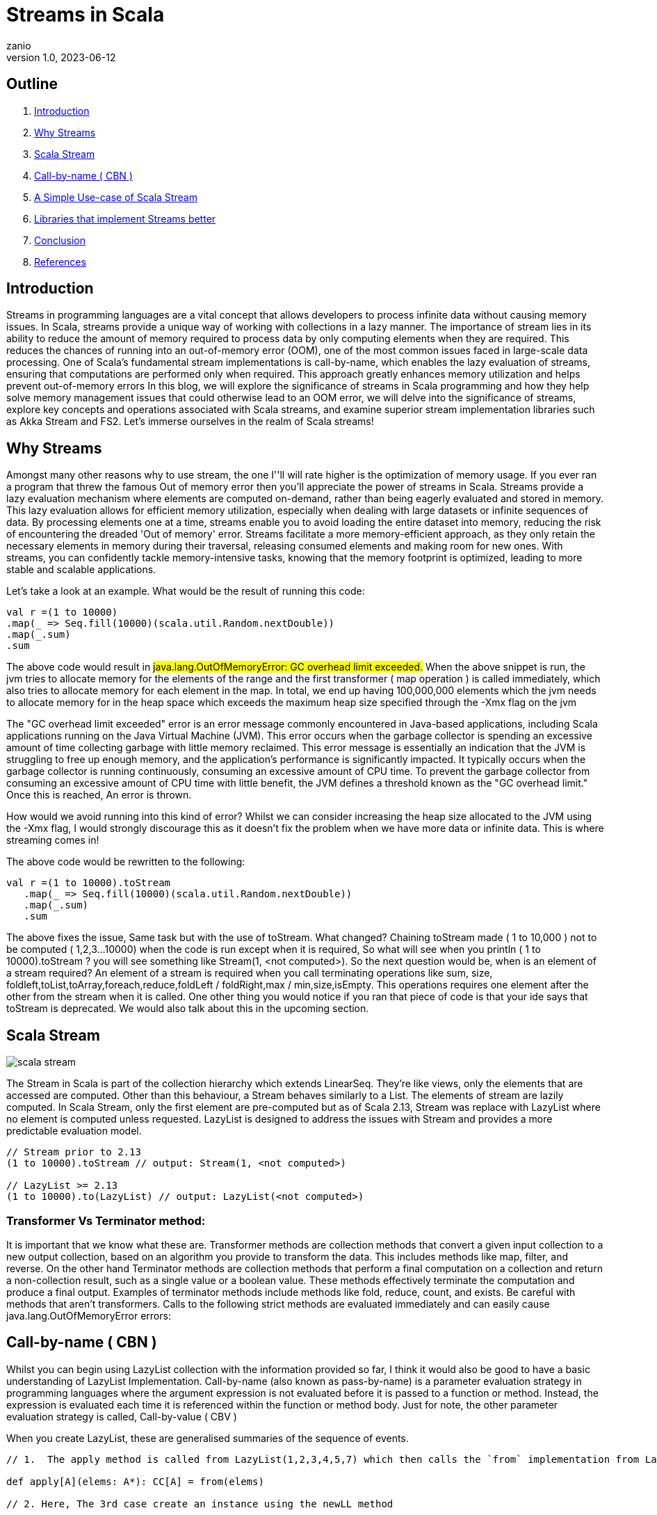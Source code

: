 = Streams in Scala
zanio
v1.0, 2023-06-12
:title: Streams in Scala
:lang: en
:tags: [streams, scala-streams, LazyList, fs2, akka-streams, scala, zio-streams, call-by-name, reactive-stream]

== Outline
 1. <<Introduction>>
 2. <<Why Streams>>
 3. <<Scala Stream>>
 4. <<call-by-name>>
 5. <<lazylist-implementation>>
 6. <<stream-processing-libraries>>
 7. <<Conclusion>>
 8. <<References>>

[[introduction]]
== Introduction
Streams in programming languages are a vital concept that allows developers to process infinite data without causing memory issues. In Scala, streams provide a unique way of working with collections in a lazy manner. The importance of stream lies in its ability to reduce the amount of memory required to process data by only computing elements when they are required. This reduces the chances of running into an out-of-memory error (OOM), one of the most common issues faced in large-scale data processing. One of Scala's fundamental stream implementations is call-by-name, which enables the lazy evaluation of streams, ensuring that computations are performed only when required. This approach greatly enhances memory utilization and helps prevent out-of-memory errors In this blog, we will explore the significance of streams in Scala programming and how they help solve memory management issues that could otherwise lead to an OOM error, we will delve into the significance of streams, explore key concepts and operations associated with Scala streams, and examine superior stream implementation libraries such as Akka Stream and FS2. Let's immerse ourselves in the realm of Scala streams!

[[why-streams]]
== Why Streams
Amongst many other reasons why to use stream, the one I''ll will rate higher is the optimization of memory usage. If you ever ran a program that threw the famous Out of memory error then you'll appreciate the power of streams in Scala. Streams provide a lazy evaluation mechanism where elements are computed on-demand, rather than being eagerly evaluated and stored in memory. This lazy evaluation allows for efficient memory utilization, especially when dealing with large datasets or infinite sequences of data. By processing elements one at a time, streams enable you to avoid loading the entire dataset into memory, reducing the risk of encountering the dreaded 'Out of memory' error. Streams facilitate a more memory-efficient approach, as they only retain the necessary elements in memory during their traversal, releasing consumed elements and making room for new ones. With streams, you can confidently tackle memory-intensive tasks, knowing that the memory footprint is optimized, leading to more stable and scalable applications.

Let's take a look at an example. What would be the result of running this code:
[source,scala]
----
val r =(1 to 10000)
.map(_ => Seq.fill(10000)(scala.util.Random.nextDouble))
.map(_.sum)
.sum
----

The above code would result in #java.lang.OutOfMemoryError: GC overhead limit exceeded.#
When the above snippet is run, the jvm tries to allocate memory for the elements of the range and the first transformer ( map operation ) is called immediately, which also tries to allocate memory for each element in the map. In total, we end up having 100,000,000 elements which the jvm needs to allocate memory for in the heap space which exceeds the maximum heap size specified through the -Xmx flag on the jvm

The "GC overhead limit exceeded" error is an error message commonly encountered in Java-based applications, including Scala applications running on the Java Virtual Machine (JVM). This error occurs when the garbage collector is spending an excessive amount of time collecting garbage with little memory reclaimed. This error message is essentially an indication that the JVM is struggling to free up enough memory, and the application's performance is significantly impacted. It typically occurs when the garbage collector is running continuously, consuming an excessive amount of CPU time. To prevent the garbage collector from consuming an excessive amount of CPU time with little benefit, the JVM defines a threshold known as the "GC overhead limit." Once this is reached, An error is thrown.

How would we avoid running into this kind of error? Whilst we can consider increasing the heap size allocated to the JVM using the -Xmx flag, I would strongly discourage this as it doesn't fix the problem when we have more data or infinite data. This is where streaming comes in!

The above code would be rewritten to the following:

[source,scala]
----
val r =(1 to 10000).toStream
   .map(_ => Seq.fill(10000)(scala.util.Random.nextDouble))
   .map(_.sum)
   .sum
----

The above fixes the issue, Same task but with the use of toStream. What changed? Chaining toStream made  ( 1 to 10,000 )  not to be computed ( 1,2,3...10000) when the code is run except when it is required, So what  will see when you println ( 1 to 10000).toStream ? you will see something like Stream(1, <not computed>).  So the next question would be, when is an element of a stream required? An element of a stream is required when you call terminating operations like sum, size, foldleft,toList,toArray,foreach,reduce,foldLeft / foldRight,max / min,size,isEmpty. This operations requires one element after the other from the stream when it is called. One other thing you would notice if you ran that piece of code is that your ide says that toStream is deprecated. We would also talk about this in the upcoming section.

[[scala-stream]]
== Scala Stream
image::../media/2023-06-12-streams-in-scala/scala-stream.png[]

The Stream in Scala is part of the collection hierarchy which extends LinearSeq. They're like views, only the elements that are accessed are computed. Other than this behaviour, a Stream behaves similarly to a List. The elements of stream are lazily computed. In Scala Stream, only the first element are pre-computed but as of Scala 2.13, Stream was replace with LazyList where no element is computed unless requested. LazyList is designed to address the issues with Stream and provides a more predictable evaluation model.

[source,scala]
----
// Stream prior to 2.13
(1 to 10000).toStream // output: Stream(1, <not computed>)

// LazyList >= 2.13
(1 to 10000).to(LazyList) // output: LazyList(<not computed>)
----
=== Transformer Vs Terminator method:
It is important that we know what these are. Transformer methods are collection methods that convert a given input collection to a new output collection, based on an algorithm you provide to transform the data. This includes methods like map, filter, and reverse. On the other hand Terminator methods are collection methods that perform a final computation on a collection and return a non-collection result, such as a single value or a boolean value. These methods effectively terminate the computation and produce a final output. Examples of terminator methods include methods like fold, reduce, count, and exists.  Be careful with methods that aren’t transformers. Calls to the following strict methods are evaluated immediately and can easily cause java.lang.OutOfMemoryError errors:

[[call-by-name]]
== Call-by-name ( CBN )
Whilst you can begin using LazyList collection with the information provided so far, I think it would also be good to have a basic understanding of LazyList Implementation. Call-by-name (also known as pass-by-name) is a parameter evaluation strategy in programming languages where the argument expression is not evaluated before it is passed to a function or method. Instead, the expression is evaluated each time it is referenced within the function or method body. Just for note, the other parameter evaluation strategy is called, Call-by-value ( CBV )

When you create LazyList, these are generalised summaries of the sequence of events.

[source,scala]
----
// 1.  The apply method is called from LazyList(1,2,3,4,5,7) which then calls the `from` implementation from LazyList companion object

def apply[A](elems: A*): CC[A] = from(elems)

// 2. Here, The 3rd case create an instance using the newLL method

def from[A](coll: collection.IterableOnce[A]): LazyList[A] = coll match {
  case lazyList: LazyList[A]  => lazyList
  case _ if coll.knownSize == 0 => empty[A]
  case _            => newLL(stateFromIterator(coll.iterator))
 }
// And here is the type of parameter the newLL receives. It receives a call-by-name parameter!
/** Creates a new LazyList. */
@inline private def newLL[A](state: => State[A]): LazyList[A] = new LazyList[A](() => state)
----

This portion `( state: => State[A]  )` is called , call-by-name. The state parameter has a return type of => State[A].  This parameter is not evaluated when passed, it's only evaluated when a terminating method is called. So all transforming method operate on the state without it being called.

The same CBN is used as in the case below:

[source,scala]
----
LazyList.cons(1, LazyList.cons(2, LazyList.empty))
----

The parameters below are called call-by name

[source,scala]
----
/** An alternative way of building and matching lazy lists using LazyList.cons(hd, tl).
  */
object cons {
  /** A lazy list consisting of a given first element and remaining elements
    *  @param hd   The first element of the result lazy list
    *  @param tl   The remaining elements of the result lazy list
    */
  def apply[A](hd: => A, tl: => LazyList[A]): LazyList[A] = newLL(sCons(hd, newLL(tl.state)))

  /** Maps a lazy list to its head and tail */
  def unapply[A](xs: LazyList[A]): Option[(A, LazyList[A])] = #::.unapply(xs)
}
----

[[lazylist-implementation]]
== A Simple Use-case of Scala Stream
Let's consider a real-life scenario: Assume we are tasked with finding specific terms (e.g., success, failure, etc.) within large log files from various services running on our server. Our objective is to retrieve all occurrences of these terms and have the option to select the first few results. As you may have known, Scala provides a Source API for reading files. In this task, we would compare two approaches and see why one is better than the other.

=== 1st Attempt:
[source,scala]
----
files.map {
 case (file) =>
 Source.fromFile(file).getLines().toList.filter(_.contains("Success"))
  .take(10)
}
----
In the above snippet,we chained getLines and toList which ends up loading the content of the file to memory before filter is called. When we call toList, it evaluates immediately, and only after having the whole data, the filtering is applied. using a strict data structure like List would be a bad idea because of memory usage because the file could be large.

=== 2nd Attempt:
[source,scala]
----
files.map {
 case (file) => Source.fromFile(file).getLines().to(LazyList).filter(_.contains("Success")).take(10)

}
----
In the above snippet, we chained getLines with to(LazyList). With this, the content of the files is not loaded into the memory we then apply the filter and take functions which still don't load the content. The content of the file is only loaded when we call a terminating method like foreach. So the benefit of this is that it would only compute the first ten lines that match the filter predicate so that we don't end up loading everything from file.

[[stream-processing-libraries]]
== Libraries that implement Streams better
Some Scala libraries offer enhanced stream processing capabilities compared to the LazyList API. These libraries are implemented following the Reactive stream standard. https://www.reactive-streams.org/[Reactive Streams] is an initiative to provide a standard for asynchronous stream processing with non-blocking back pressure.

=== Reactive Stream
The Reactive Streams standard establishes two communication channels: an upstream demand channel and a downstream data channel. Publishers follow a request-based approach and only send data when a demand for a certain number of elements arrives through the demand channel. They can then push up to that requested number of elements downstream, either in batches or individually.
As long as there is outstanding demand, the publisher can continue pushing data to the subscriber as it becomes available. However, when the demand is exhausted, the publisher cannot send data unless prompted by a demand signal from downstream. This mechanism, known as backpressure, ensures controlled flow and prevents overwhelming the subscriber. In response to backpressure, the source can choose to allocate more resources, slow down its production, or even discard data.

image::../media/2023-06-12-streams-in-scala/reactive-stream-representation.png[]

To summarise, handling an un-bounded volume of data in an asynchronous system requires some form of control between the producer and the consumer otherwise we would have overwhelming data sent to the consumer from multiple threads. The Reactive stream standard Introduces a concept of back-pressure which is a means of communication between the producers and the consumer. The reactive stream defines an interface which must be implemented.

The low-level interface of the Reactive streams:

[source,scala]
----
trait Publisher[T] {
 def subscribe(s: Subscriber[T]): Unit
}

trait Subscriber[T] {
  def onSubscribe(s: Subscription): Unit
  def onNext(t: T): Unit
  def onError(t: Throwable): Unit
  def onComplete(): Unit
}

trait Subscription {
  def request(n: Int): Unit
  def cancel(): Unit
}
----

The below libraries take into account this reactive stream and implement high-level stream API

=== https://doc.akka.io/docs/akka/current/stream/index.html[Akka Streams]:
Akka Streams is a powerful and scalable stream processing library built on top of the Akka toolkit. It provides a high-level DSL for composing and executing stream-based computations. Akka Streams offers backpressure support, fault-tolerance, and integration with other Akka components. It's widely used in building reactive and distributed systems.

=== https://fs2.io/#/getstarted/example[fs2]:
fs2 (Functional Streams for Scala) is a functional stream processing library that provides a purely functional, composable, and resource-safe approach to handling streams. It leverages functional programming concepts such as cats-effect and functional abstractions to build complex stream processing pipelines. fs2 focuses on efficiency, type safety, and composability.

=== https://monix.io/docs/current/intro/hello-world.html[Monix]:
Monix is a library that provides reactive programming and asynchronous streams for Scala. It offers various abstractions like Observable, Iterant, and Task to handle asynchronous computations, data streams, and reactive programming. Monix supports backpressure and provides powerful operators for manipulating and transforming streams.

=== https://zio.dev/reference/stream/[ZIO Streams]:
ZIO Streams is part of the ZIO ecosystem, which is a powerful and purely functional library for building concurrent and resilient applications. ZIO Streams offers composable, resource-safe, and type-safe stream processing capabilities. It integrates well with other ZIO components, allowing you to build complex and concurrent stream-based workflows.

These libraries provide advanced features, performance optimizations, concurrent handling of data, proper error handling and additional abstractions for handling streams in Scala. Depending on your specific requirements and use case, you can choose the library that best aligns with your needs.

[[conclusion]]
== Conclusion
To round up this article, we have seen how Scala Stream/LazyList work and how they can be used to process large data sets. We have also seen how LazyList are implemented by lazy evaluation ( call-by-name ). Finally, we have seen how Scala LazyList can be used to process large log files and how they compare to other stream processing libraries.
I have prepared a repository that shows how  to process large log files using Scala LazyList and Akka Streams. You can find the repository https://github.com/zanio/stream-in-scala[here]

== References
1. https://stackoverflow.com/questions/60128207/whats-the-difference-between-lazylist-and-stream-in-scala
2. https://stackoverflow.com/questions/47473068/what-are-some-good-use-cases-of-lazy-evaluation-in-scala
3. https://alvinalexander.com/scala/how-to-use-stream-class-lazy-list-scala-cookbook/
4. https://s3-ap-southeast-1.amazonaws.com/tv-prod/documents%2Fnull-Scala+Cookbook.pdf
5. https://github.com/inanna-malick/akka-streams-example/tree/master
6. https://doc.akka.io/docs/akka/current/stream/index.html
7. https://fs2.io/#/getstarted/example
8. https://monix.io/docs/current/intro/hello-world.html
9. https://zio.dev/reference/stream/
10. https://www.reactive-streams.org/



